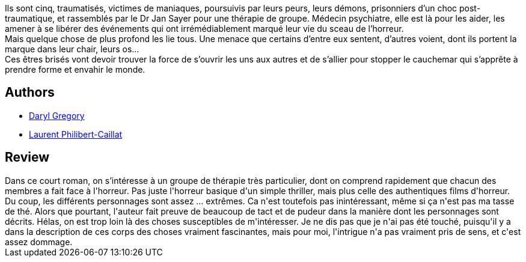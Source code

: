 :jbake-type: post
:jbake-status: published
:jbake-title: Nous allons tous très bien, merci
:jbake-tags:  famille, monstre, mort,_année_2018,_mois_mars,_note_3,rayon-policier-noir,read
:jbake-date: 2018-03-02
:jbake-depth: ../../
:jbake-uri: goodreads/books/9782266277594.adoc
:jbake-bigImage: https://i.gr-assets.com/images/S/compressed.photo.goodreads.com/books/1505598448l/36252152._SY160_.jpg
:jbake-smallImage: https://i.gr-assets.com/images/S/compressed.photo.goodreads.com/books/1505598448l/36252152._SY75_.jpg
:jbake-source: https://www.goodreads.com/book/show/36252152
:jbake-style: goodreads goodreads-book

++++
<div class="book-description">
Ils sont cinq, traumatisés, victimes de maniaques, poursuivis par leurs peurs, leurs démons, prisonniers d’un choc post-traumatique, et rassemblés par le Dr Jan Sayer pour une thérapie de groupe. Médecin psychiatre, elle est là pour les aider, les amener à se libérer des événements qui ont irrémédiablement marqué leur vie du sceau de l’horreur.<br />Mais quelque chose de plus profond les lie tous. Une menace que certains d’entre eux sentent, d’autres voient, dont ils portent la marque dans leur chair, leurs os…<br />Ces êtres brisés vont devoir trouver la force de s’ouvrir les uns aux autres et de s’allier pour stopper le cauchemar qui s’apprête à prendre forme et envahir le monde.
</div>
++++


## Authors
* link:../authors/1343790.html[Daryl Gregory]
* link:../authors/2951535.html[Laurent Philibert-Caillat]



## Review

++++
Dans ce court roman, on s’intéresse à un groupe de thérapie très particulier, dont on comprend rapidement que chacun des membres a fait face à l'horreur. Pas juste l'horreur basique d'un simple thriller, mais plus celle des authentiques films d'horreur. Du coup, les différents personnages sont assez ... extrêmes. Ca n'est toutefois pas inintéressant, même si ça n'est pas ma tasse de thé. Alors que pourtant, l'auteur fait preuve de beaucoup de tact et de pudeur dans la manière dont les personnages sont décrits. Hélas, on est trop loin là des choses susceptibles de m'intéresser. Je ne dis pas que je n'ai pas été touché, puisqu'il y a dans la description de ces corps des choses vraiment fascinantes, mais pour moi, l'intrigue n'a pas vraiment pris de sens, et c'est assez dommage.
++++